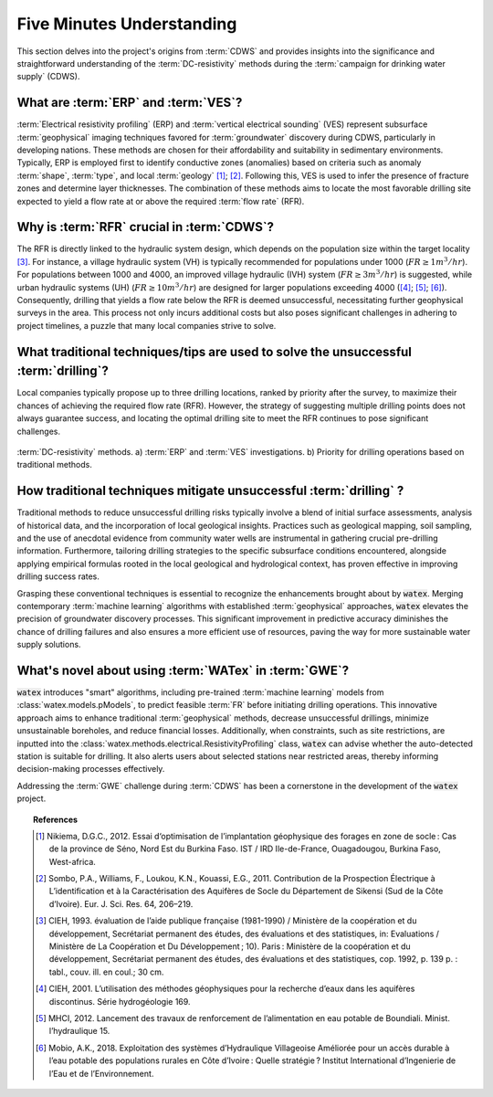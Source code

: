 
.. _five_min_ref:

============================
Five Minutes Understanding
============================

This section delves into the project's origins from :term:`CDWS` and provides insights into the 
significance and straightforward understanding of the :term:`DC-resistivity` methods during the 
:term:`campaign for drinking water supply` (CDWS).

What are :term:`ERP` and :term:`VES`?
----------------------------------------

:term:`Electrical resistivity profiling` (ERP) and :term:`vertical electrical sounding` (VES) represent 
subsurface :term:`geophysical` imaging techniques favored for :term:`groundwater` discovery during CDWS, 
particularly in developing nations. These methods are chosen for their affordability and suitability in 
sedimentary environments. Typically, ERP is employed first to identify conductive zones (anomalies) based 
on criteria such as anomaly :term:`shape`, :term:`type`, and local :term:`geology` [1]_; [2]_. Following 
this, VES is used to infer the presence of fracture zones and determine layer thicknesses. 
The combination of these methods aims to locate the most favorable drilling site expected to yield 
a flow rate at or above the required :term:`flow rate` (RFR).

Why is :term:`RFR` crucial in :term:`CDWS`?
------------------------------------------------------------

The RFR is directly linked to the hydraulic system design, which depends on the population 
size within the target locality [3]_. For instance, a village hydraulic system (VH) is typically 
recommended for populations under 1000 (:math:`FR\geq 1 m^3/hr`). For populations between 1000 and 
4000, an improved village hydraulic (IVH) system (:math:`FR\geq 3 m^3/hr`) is suggested, while 
urban hydraulic systems (UH) (:math:`FR\geq 10 m^3/hr`) are designed for larger populations 
exceeding 4000 ([4]_; [5]_; [6]_). Consequently, drilling that yields a flow rate below the RFR is 
deemed unsuccessful, necessitating further geophysical surveys in the area. This process not only 
incurs additional costs but also poses significant challenges in adhering to project timelines, a 
puzzle that many local companies strive to solve.

What traditional techniques/tips are used to solve the unsuccessful :term:`drilling`?
-----------------------------------------------------------------------------------------

Local companies typically propose up to three drilling locations, ranked by priority after 
the survey, to maximize their chances of achieving the required flow rate (RFR). 
However, the strategy of suggesting multiple drilling points does not always 
guarantee success, and locating the optimal drilling site to meet the RFR 
continues to pose significant challenges.

.. figure:: ../example_thumbs/erp_scheme.png
   :target: ../example_thumbs/erp_scheme.html
   :align: center
   :scale: 60%
   
   :term:`DC-resistivity` methods. a) :term:`ERP` and :term:`VES` investigations. 
   b) Priority for drilling operations based on traditional methods.

How traditional techniques mitigate unsuccessful :term:`drilling` ?
----------------------------------------------------------------------

Traditional methods to reduce unsuccessful drilling risks typically involve a blend 
of initial surface assessments, analysis of historical data, and the incorporation 
of local geological insights. Practices such as geological mapping, soil sampling, 
and the use of anecdotal evidence from community water wells are instrumental in 
gathering crucial pre-drilling information. Furthermore, tailoring drilling strategies 
to the specific subsurface conditions encountered, alongside applying empirical formulas 
rooted in the local geological and hydrological context, has proven effective in 
improving drilling success rates.

Grasping these conventional techniques is essential to recognize the enhancements 
brought about by :code:`watex`. Merging contemporary :term:`machine learning` algorithms 
with established :term:`geophysical` approaches, :code:`watex` elevates the precision 
of groundwater discovery processes. This significant improvement in predictive 
accuracy  diminishes the chance of drilling failures and also ensures a more 
efficient use of resources, paving the way for more sustainable water supply solutions.

What's novel about using :term:`WATex` in :term:`GWE`?
-------------------------------------------------------

:code:`watex` introduces "smart" algorithms, including pre-trained :term:`machine learning` 
models from :class:`watex.models.pModels`, to predict feasible :term:`FR` before 
initiating drilling operations. This innovative approach aims to enhance 
traditional :term:`geophysical` methods, decrease unsuccessful drillings, 
minimize unsustainable boreholes, and reduce financial losses. Additionally, 
when constraints, such as site restrictions, are inputted into the 
:class:`watex.methods.electrical.ResistivityProfiling` class, :code:`watex` can 
advise whether the auto-detected station is suitable for drilling. It also alerts 
users about selected stations near restricted areas, thereby informing decision-making 
processes effectively.

Addressing the :term:`GWE` challenge during :term:`CDWS` has been a cornerstone 
in the development of the :code:`watex` project.

.. topic:: References

   .. [1] Nikiema, D.G.C., 2012. Essai d‘optimisation de l’implantation géophysique des 
      forages en zone de socle : Cas de la province de Séno, Nord Est du Burkina Faso. 
      IST / IRD Ile-de-France, Ouagadougou, Burkina Faso, West-africa.
   .. [2] Sombo, P.A., Williams, F., Loukou, K.N., Kouassi, E.G., 2011. Contribution de 
      la Prospection Électrique à L’identification et à la Caractérisation des Aquifères 
      de Socle du Département de Sikensi (Sud de la Côte d’Ivoire). Eur. J. Sci. Res. 64, 206–219.
   .. [3] CIEH, 1993. évaluation de l’aide publique française (1981-1990) / Ministère 
      de la coopération et du développement, Secrétariat permanent des études, des 
      évaluations et des statistiques, in: Evaluations / Ministère de La Coopération 
      et Du Développement ; 10). Paris : Ministère de la coopération et du développement, 
      Secrétariat permanent des études, des évaluations et des statistiques, cop. 1992, p. 139 p. : tabl., couv. ill. en coul.; 30 cm.
   .. [4] CIEH, 2001. L’utilisation des méthodes géophysiques pour la recherche 
      d’eaux dans les aquifères discontinus. Série hydrogéologie 169.
   .. [5] MHCI, 2012. Lancement des travaux de renforcement de l’alimentation en eau 
      potable de Boundiali. Minist. l’hydraulique 15.
   .. [6] Mobio, A.K., 2018. Exploitation des systèmes d’Hydraulique Villageoise Améliorée 
      pour un accès durable à l’eau potable des populations rurales en Côte d’Ivoire : 
      Quelle stratégie ? Institut International d’Ingenierie de l’Eau et de l’Environnement.

